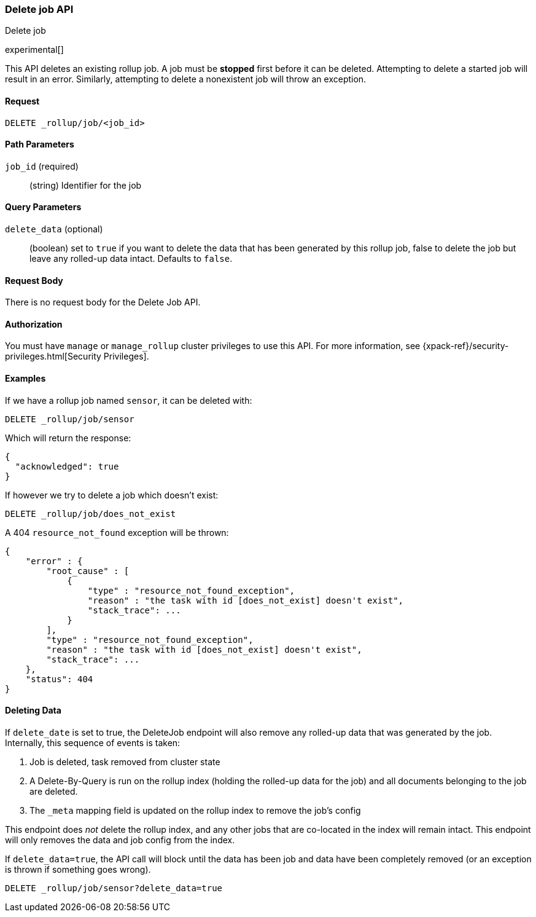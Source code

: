 [role="xpack"]
[testenv="basic"]
[[rollup-delete-job]]
=== Delete job API
++++
<titleabbrev>Delete job</titleabbrev>
++++

experimental[]

This API deletes an existing rollup job.  A job must be *stopped* first before it can be deleted.  Attempting to delete
a started job will result in an error. Similarly, attempting to delete a nonexistent job will throw an exception.

==== Request

`DELETE _rollup/job/<job_id>`

//===== Description

==== Path Parameters

`job_id` (required)::
  (string) Identifier for the job

==== Query Parameters

`delete_data` (optional)::
  (boolean) set to `true` if you want to delete the data that has been generated by this rollup job, false to delete
  the job but leave any rolled-up data intact. Defaults to `false`.


==== Request Body

There is no request body for the Delete Job API.

==== Authorization

You must have `manage` or `manage_rollup` cluster privileges to use this API.
For more information, see
{xpack-ref}/security-privileges.html[Security Privileges].


==== Examples

If we have a rollup job named `sensor`, it can be deleted with:

[source,js]
--------------------------------------------------
DELETE _rollup/job/sensor
--------------------------------------------------
// CONSOLE
// TEST[setup:sensor_rollup_job]

Which will return the response:

[source,js]
----
{
  "acknowledged": true
}
----
// TESTRESPONSE

If however we try to delete a job which doesn't exist:

[source,js]
--------------------------------------------------
DELETE _rollup/job/does_not_exist
--------------------------------------------------
// CONSOLE
// TEST[catch:missing]

A 404 `resource_not_found` exception will be thrown:

[source,js]
----
{
    "error" : {
        "root_cause" : [
            {
                "type" : "resource_not_found_exception",
                "reason" : "the task with id [does_not_exist] doesn't exist",
                "stack_trace": ...
            }
        ],
        "type" : "resource_not_found_exception",
        "reason" : "the task with id [does_not_exist] doesn't exist",
        "stack_trace": ...
    },
    "status": 404
}
----
// TESTRESPONSE[s/"stack_trace": .../"stack_trace": $body.$_path/]

==== Deleting Data

If `delete_date` is set to true, the DeleteJob endpoint will also remove any rolled-up data that was
generated by the job. Internally, this sequence of events is taken:

1. Job is deleted, task removed from cluster state
2. A Delete-By-Query is run on the rollup index (holding the rolled-up data for the job) and all documents
belonging to the job are deleted.
3. The `_meta` mapping field is updated on the rollup index to remove the job's config

This endpoint does _not_ delete the rollup index, and any other jobs that are co-located in the index
will remain intact.  This endpoint will only removes the data and job config from the index.

If `delete_data=true`, the API call will block until the data has been job and data have been completely
removed (or an exception is thrown if something goes wrong).

[source,js]
--------------------------------------------------
DELETE _rollup/job/sensor?delete_data=true
--------------------------------------------------
// CONSOLE
// TEST[setup:sensor_rollup_job]